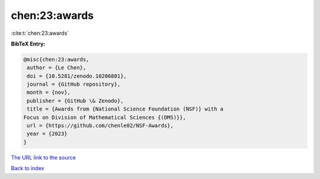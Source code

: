 chen:23:awards
==============

:cite:t:`chen:23:awards`

**BibTeX Entry:**

.. code-block:: bibtex

   @misc{chen:23:awards,
    author = {Le Chen},
    doi = {10.5281/zenodo.10206801},
    journal = {GitHub repository},
    month = {nov},
    publisher = {GitHub \& Zenodo},
    title = {Awards from {National Science Foundation (NSF)} with a
   Focus on Division of Mathematical Sciences {(DMS)}},
    url = {https://github.com/chenle02/NSF-Awards},
    year = {2023}
   }

`The URL link to the source <ttps://github.com/chenle02/NSF-Awards}>`__


`Back to index <../By-Cite-Keys.html>`__
